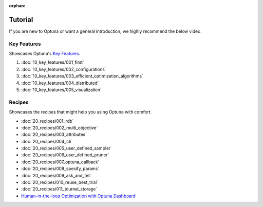 :orphan:

Tutorial
========

If you are new to Optuna or want a general introduction, we highly recommend the below video.

.. raw:: html

    <iframe width="560" height="315" src="https://www.youtube-nocookie.com/embed/P6NwZVl8ttc" frameborder="0" allow="accelerometer; autoplay; clipboard-write; encrypted-media; gyroscope; picture-in-picture" allowfullscreen></iframe>
    <br />
    <br />
    <br />


Key Features
------------

Showcases Optuna's `Key Features <https://github.com/optuna/optuna/blob/master/README.md#key-features>`_.

1. :doc:`10_key_features/001_first`
2. :doc:`10_key_features/002_configurations`
3. :doc:`10_key_features/003_efficient_optimization_algorithms`
4. :doc:`10_key_features/004_distributed`
5. :doc:`10_key_features/005_visualization`


Recipes
-------

Showcases the recipes that might help you using Optuna with comfort.

- :doc:`20_recipes/001_rdb`
- :doc:`20_recipes/002_multi_objective`
- :doc:`20_recipes/003_attributes`
- :doc:`20_recipes/004_cli`
- :doc:`20_recipes/005_user_defined_sampler`
- :doc:`20_recipes/006_user_defined_pruner`
- :doc:`20_recipes/007_optuna_callback`
- :doc:`20_recipes/008_specify_params`
- :doc:`20_recipes/009_ask_and_tell`
- :doc:`20_recipes/010_reuse_best_trial`
- :doc:`20_recipes/011_journal_storage`
- `Human-in-the-loop Optimization with Optuna Dashboard <https://optuna-dashboard.readthedocs.io/en/latest/tutorials/hitl.html>`_

.. only:: html

 .. rst-class:: sphx-glr-signature

    `Gallery generated by Sphinx-Gallery <https://sphinx-gallery.github.io>`_
